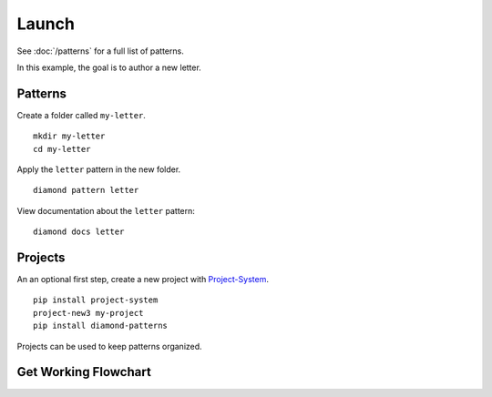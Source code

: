 Launch
======

See :doc:`/patterns` for a full list of patterns.

In this example, the goal is to author a new letter.

Patterns
--------

Create a folder called ``my-letter``.

::

    mkdir my-letter
    cd my-letter

Apply the ``letter`` pattern in the new folder.

::

    diamond pattern letter

View documentation about the ``letter`` pattern:

::

    diamond docs letter

Projects
--------

An an optional first step, create a new project with `Project-System <https://project-system.readthedocs.io/en/latest/>`_.

::

    pip install project-system
    project-new3 my-project
    pip install diamond-patterns

Projects can be used to keep patterns organized.

Get Working Flowchart
---------------------

.. image:: /_charts/launch-flowchart.png
